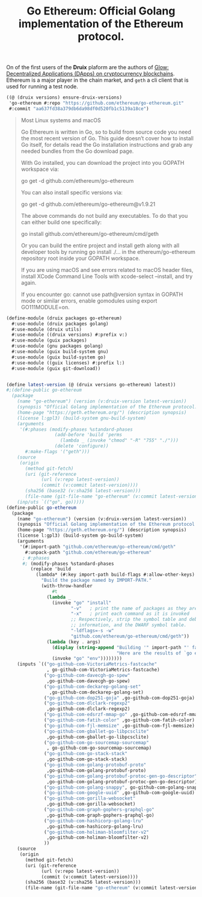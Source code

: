#+TITLE: Go Ethereum: Official Golang implementation of the Ethereum protocol.

On of the first users of the *Druix* plaform are the authors of [[file:glow.org][Glow:
Decentralized Applications (DApps) on cryptocurrency blockchains]]. Ethereum is a
major player in the chain market, and ~geth~ a cli client that is used for
running a test node.


#+begin_src scheme
((@ (druix versions) ensure-druix-versions)
 'go-ethereum #:repo "https://github.com/ethereum/go-ethereum.git"
 #:commit "aa637fd38a379db6da98df0d520fb1c5139a18ce")
#+end_src

#+begin_quote
Most Linux systems and macOS

Go Ethereum is written in Go, so to build from source code you need the most
recent version of Go. This guide doesn’t cover how to install Go itself, for
details read the Go installation instructions and grab any needed bundles from
the Go download page.

With Go installed, you can download the project into you GOPATH workspace via:

go get -d github.com/ethereum/go-ethereum

You can also install specific versions via:

go get -d github.com/ethereum/go-ethereum@v1.9.21

The above commands do not build any executables. To do that you can either build one specifically:

go install github.com/ethereum/go-ethereum/cmd/geth

Or you can build the entire project and install geth along with all developer tools by running go install ./... in the ethereum/go-ethereum repository root inside your GOPATH workspace.

If you are using macOS and see errors related to macOS header files, install XCode Command Line Tools with xcode-select --install, and try again.

If you encounter go: cannot use path@version syntax in GOPATH mode or similar errors, enable gomodules using export GO111MODULE=on.
#+end_quote
#+begin_src scheme :tangle ../druix/packages/go-ethereum.scm
(define-module (druix packages go-ethereum)
  #:use-module (druix packages golang)
  #:use-module (druix utils)
  #:use-module ((druix versions) #:prefix v:)
  #:use-module (guix packages)
  #:use-module (gnu packages golang)
  #:use-module (guix build-system gnu)
  #:use-module (guix build-system go)
  #:use-module ((guix licenses) #:prefix l:)
  #:use-module (guix git-download))


(define latest-version (@ (druix versions go-ethereum) latest))
#;(define-public go-ethereum
  (package
    (name "go-ethereum") (version (v:druix-version latest-version))
    (synopsis "Official Golang implementation of the Ethereum protocol.")
    (home-page "https://geth.ethereum.org/") (description synopsis)
    (license l:gpl3) (build-system gnu-build-system)
    (arguments
     '(#:phases (modify-phases %standard-phases
                  (add-before 'build 'perms
                    (lambda _ (invoke "chmod" "-R" "755" "./")))
                  (delete 'configure))
       #:make-flags '("geth")))
    (source
     (origin
       (method git-fetch)
       (uri (git-reference
             (url (v:repo latest-version))
             (commit (v:commit latest-version))))
       (sha256 (base32 (v:sha256 latest-version)))
       (file-name (git-file-name "go-ethereum" (v:commit latest-version)))))
    (inp/uts `(("go", go)))))
(define-public go-ethereum
  (package
    (name "go-ethereum") (version (v:druix-version latest-version))
    (synopsis "Official Golang implementation of the Ethereum protocol.")
    (home-page "https://geth.ethereum.org/") (description synopsis)
    (license l:gpl3) (build-system go-build-system)
    (arguments
     '(#:import-path "github.com/ethereum/go-ethereum/cmd/geth"
       #:unpack-path "github.com/ethereum/go-ethereum"
      ; #:phases
      #; (modify-phases %standard-phases
         (replace 'build
           (lambda* (#:key import-path build-flags #:allow-other-keys)
             "Build the package named by IMPORT-PATH."
             (with-throw-handler
                 #t
               (lambda _
                 (invoke "go" "install"
                        "-v"   ; print the name of packages as they are compiled
                        "-x"   ; print each command as it is invoked
                        ;; Respectively, strip the symbol table and debug
                        ;; information, and the DWARF symbol table.
                        "-ldflags=-s -w"
                        "github.com/ethereum/go-ethereum/cmd/geth"))
               (lambda (key . args)
                 (display (string-append "Building '" import-path "' failed.\n"
                                         "Here are the results of `go env`:\n"))
                 (invoke "go" "env"))))))))
    (inputs `(("go-github-com-VictoriaMetrics-fastcache"
               , go-github-com-VictoriaMetrics-fastcache)
              ("go-github-com-davecgh-go-spew"
               ,go-github-com-davecgh-go-spew)
              ("go-github-com-deckarep-golang-set"
                ,go-github-com-deckarep-golang-set)
              ("go-github-com-dop251-goja" ,go-github-com-dop251-goja)
              ("go-github-com-dlclark-regexp2"
               ,go-github-com-dlclark-regexp2)
              ("go-github-com-edsrzf-mmap-go" ,go-github-com-edsrzf-mmap-go)
              ("go-github-com-fatih-color" ,go-github-com-fatih-color)
              ("go-github-com-fjl-memsize" ,go-github-com-fjl-memsize)
              ("go-github-com-gballet-go-libpcsclite"
               ,go-github-com-gballet-go-libpcsclite)
              ("go-github-com-go-sourcemap-sourcemap"
               , go-github-com-go-sourcemap-sourcemap)
              ("go-github-com-go-stack-stack"
               ,go-github-com-go-stack-stack)
              ("go-github-com-golang-protobuf-proto"
               ,go-github-com-golang-protobuf-proto)
              ("go-github-com-golang-protobuf-protoc-gen-go-descriptor"
               ,go-github-com-golang-protobuf-protoc-gen-go-descriptor)
              ("go-github-com-golang-snappy", go-github-com-golang-snappy)
              ("go-github-com-google-uuid" ,go-github-com-google-uuid)
              ("go-github-com-gorilla-websocket"
               ,go-github-com-gorilla-websocket)
              ("go-github-com-graph-gophers-graphql-go"
               ,go-github-com-graph-gophers-graphql-go)
              ("go-github-com-hashicorp-golang-lru"
               ,go-github-com-hashicorp-golang-lru)
              ("go-github-com-holiman-bloomfilter-v2"
               ,go-github-com-holiman-bloomfilter-v2)
              ))
    (source
     (origin
       (method git-fetch)
       (uri (git-reference
             (url (v:repo latest-version))
             (commit (v:commit latest-version))))
       (sha256 (base32 (v:sha256 latest-version)))
       (file-name (git-file-name "go-ethereum" (v:commit latest-version)))))))

#+end_src
